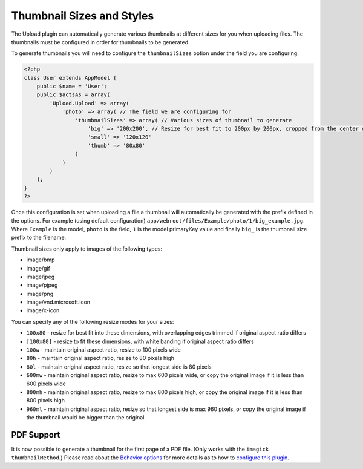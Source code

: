 Thumbnail Sizes and Styles
--------------------------

The Upload plugin can automatically generate various thumbnails at
different sizes for you when uploading files. The thumbnails must be
configured in order for thumbnails to be generated.

To generate thumbnails you will need to configure the ``thumbnailSizes``
option under the field you are configuring.

.. code:: php

    <?php
    class User extends AppModel {
        public $name = 'User';
        public $actsAs = array(
            'Upload.Upload' => array(
                'photo' => array( // The field we are configuring for
                    'thumbnailSizes' => array( // Various sizes of thumbnail to generate
                        'big' => '200x200', // Resize for best fit to 200px by 200px, cropped from the center of the image. Prefix with big_
                        'small' => '120x120'
                        'thumb' => '80x80'
                    )
                )
            )
        );
    }
    ?>

Once this configuration is set when uploading a file a thumbnail will
automatically be generated with the prefix defined in the options. For
example (using default configuration)
``app/webroot/files/Example/photo/1/big_example.jpg``. Where ``Example``
is the model, ``photo`` is the field, ``1`` is the model primaryKey
value and finally ``big_`` is the thumbnail size prefix to the filename.

Thumbnail sizes only apply to images of the following types:

-  image/bmp
-  image/gif
-  image/jpeg
-  image/pjpeg
-  image/png
-  image/vnd.microsoft.icon
-  image/x-icon

You can specify any of the following resize modes for your sizes:

-  ``100x80`` - resize for best fit into these dimensions, with
   overlapping edges trimmed if original aspect ratio differs
-  ``[100x80]`` - resize to fit these dimensions, with white banding if
   original aspect ratio differs
-  ``100w`` - maintain original aspect ratio, resize to 100 pixels wide
-  ``80h`` - maintain original aspect ratio, resize to 80 pixels high
-  ``80l`` - maintain original aspect ratio, resize so that longest side
   is 80 pixels
-  ``600mw`` - maintain original aspect ratio, resize to max 600 pixels
   wide, or copy the original image if it is less than 600 pixels wide
-  ``800mh`` - maintain original aspect ratio, resize to max 800 pixels
   high, or copy the original image if it is less than 800 pixels high
-  ``960ml`` - maintain original aspect ratio, resize so that longest
   side is max 960 pixels, or copy the original image if the thumbnail
   would be bigger than the original.

PDF Support
~~~~~~~~~~~

It is now possible to generate a thumbnail for the first page of a PDF
file. (Only works with the ``imagick`` ``thumbnailMethod``.) Please read
about the `Behavior options <configuration.md>`__ for more details as to
how to `configure this plugin <configuration.md>`__.
